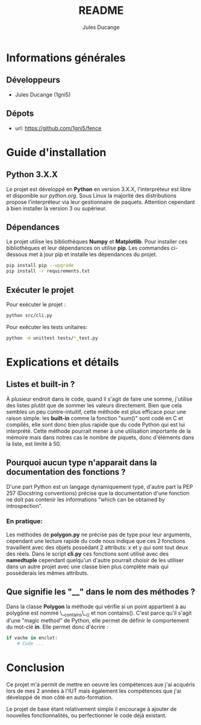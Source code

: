 #+TITLE: README
#+AUTHOR: Jules Ducange
#+DESCRIPTION: Rapport du projet tutoré de fin de deuxième année de DUT.

* Informations générales
** Développeurs
+ Jules Ducange (1gni5)
** Dépots
+ url: [[https://github.com/1gni5/fence]]
* Guide d'installation
** Python 3.X.X
Le projet est développé en *Python* en version 3.X.X, l'interpréteur est libre et disponible sur [[python.org]]. Sous Linux la majorité des distributions propose l'interpréteur via leur gestionnaire de paquets. Attention cependant à bien installer la version 3 ou supérieur.
** Dépendances
Le projet utilise les bibliothèques *Numpy* et *Matplotlib*. Pour installer ces bibliothèques et leur dépendances on utilise *pip*. Les commandes ci-dessous met à jour pip et installe les dépendances du projet.
#+BEGIN_SRC bash
pip install pip --upgrade
pip install -r requirements.txt
#+END_SRC
** Exécuter le projet
Pour exécuter le projet :
#+BEGIN_SRC bash
python src/cli.py
#+END_SRC
Pour exécuter les tests unitaires:
#+BEGIN_SRC bash
python -m unittest tests/*_test.py
#+END_SRC

* Explications et détails
** Listes et built-in ?
À plusieur endroit dans le code, quand il s'agit de faire une somme, j'utilise des listes plutôt que de sommer les valeurs directement. Bien que cela sembles un peu contre-intuitif, cette méthode est plus efficace pour une raison simple: les **built-in** comme la fonction "sum()" sont codé en C et compilés, elle sont donc bien plus rapide que du code Python qui est lui interprété. Cette méthode pourrait mener à une utilisation importante de la mémoire mais dans notres cas le nombre de piquets, donc d'éléments dans la liste, est limité à 50.
** Pourquoi aucun type n'apparait dans la documentation des fonctions ?
D'une part Python est un langage dynamiquement typé, d'autre part la PEP 257 (Docstring conventions) précise que la documentation d'une fonction ne doit pas contenir les informations "which can be obtained by introspection".
*** En pratique:
Les méthodes de **polygon.py** ne précise pas de type pour leur arguments, cependant une lecture rapide du code nous indique que ces 2 fonctions travaillent avec des objets possédant 2 attributs: x et y qui sont tout deux des réels. Dans le script **cli.py** ces fonctions sont utilisé avec des *namedtuple* cependant quelqu'un d'autre pourrait choisir de les utiliser dans un autre projet avec une classe bien plus complète mais qui possèderais les mêmes attributs.

** Que signifie les "__" dans le nom des méthodes ?
Dans la classe *Polygon* la méthode qui vérifie si un point appartient à au polygône est nommé \__contains\__() et non contains(). C'est parce qu'il s'agit d'une "magic method" de Python, elle permet de définir le comportement du mot-clé *in*. Elle permet donc d'écrire :
#+BEGIN_SRC python
if vache in enclot:
    # Code ...
#+END_SRC
* Conclusion
Ce projet m'a permit de mettre en oeuvre les compétences aue j'ai acquéris lors de mes 2 années à l'IUT mais également les compétences que j'ai développé de mon côté en auto-formation.

Le projet de base étant relativement simple il encourage à ajouter de nouvelles fonctionnalités, ou perfectionner le code déjà existant.
